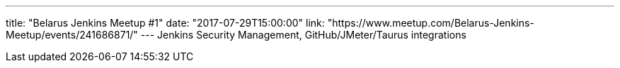 ---
title: "Belarus Jenkins Meetup #1"
date: "2017-07-29T15:00:00"
link: "https://www.meetup.com/Belarus-Jenkins-Meetup/events/241686871/"
---
Jenkins Security Management, GitHub/JMeter/Taurus integrations
